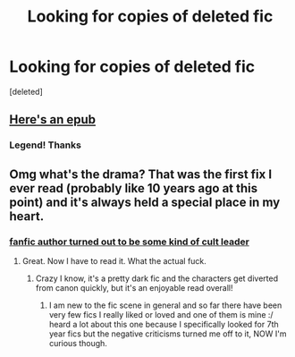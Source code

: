 #+TITLE: Looking for copies of deleted fic

* Looking for copies of deleted fic
:PROPERTIES:
:Score: 6
:DateUnix: 1565755079.0
:DateShort: 2019-Aug-14
:FlairText: Request
:END:
[deleted]


** [[https://app.box.com/s/8768h2qzp9ojnrxfrt7y1iezfpn6hzys][Here's an epub]]
:PROPERTIES:
:Author: raygunmachine
:Score: 3
:DateUnix: 1565762059.0
:DateShort: 2019-Aug-14
:END:

*** Legend! Thanks
:PROPERTIES:
:Author: Insomniacs_r_us
:Score: 1
:DateUnix: 1565763275.0
:DateShort: 2019-Aug-14
:END:


** Omg what's the drama? That was the first fix I ever read (probably like 10 years ago at this point) and it's always held a special place in my heart.
:PROPERTIES:
:Author: ali_dett
:Score: 3
:DateUnix: 1565763101.0
:DateShort: 2019-Aug-14
:END:

*** [[https://www.reddit.com/r/HobbyDrama/comments/9n4vge/fanfic_community_popular_author_turns_out_to_be_a/?utm_source=share&utm_medium=ios_app][fanfic author turned out to be some kind of cult leader]]
:PROPERTIES:
:Author: Insomniacs_r_us
:Score: 6
:DateUnix: 1565763540.0
:DateShort: 2019-Aug-14
:END:

**** Great. Now I have to read it. What the actual fuck.
:PROPERTIES:
:Author: pet_genius
:Score: 3
:DateUnix: 1565772511.0
:DateShort: 2019-Aug-14
:END:

***** Crazy I know, it's a pretty dark fic and the characters get diverted from canon quickly, but it's an enjoyable read overall!
:PROPERTIES:
:Author: Insomniacs_r_us
:Score: 1
:DateUnix: 1565772591.0
:DateShort: 2019-Aug-14
:END:

****** I am new to the fic scene in general and so far there have been very few fics I really liked or loved and one of them is mine :/ heard a lot about this one because I specifically looked for 7th year fics but the negative criticisms turned me off to it, NOW I'm curious though.
:PROPERTIES:
:Author: pet_genius
:Score: 2
:DateUnix: 1565773344.0
:DateShort: 2019-Aug-14
:END:
